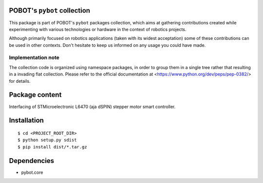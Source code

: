 POBOT's ``pybot`` collection
============================

This package is part of POBOT's ``pybot`` packages collection, which aims
at gathering contributions created while experimenting with various technologies or
hardware in the context of robotics projects.

Although primarily focused on robotics applications (taken with its widest acceptation)
some of these contributions can be used in other contexts. Don't hesitate to keep us informed
on any usage you could have made.

Implementation note
-------------------

The collection code is organized using namespace packages, in order to group them in
a single tree rather that resulting in a invading flat collection. Please refer to the official
documentation at <https://www.python.org/dev/peps/pep-0382/> for details.

Package content
===============

Interfacing of STMicroelectronic L6470 (aja dSPIN) stepper motor smart controller.

Installation
============

::

    $ cd <PROJECT_ROOT_DIR>
    $ python setup.py sdist
    $ pip install dist/*.tar.gz

Dependencies
============

- pybot.core
